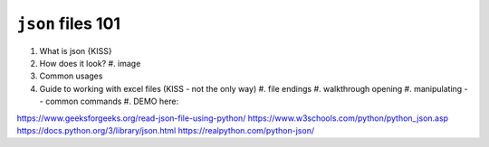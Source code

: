 ``json`` files 101
==================

#. What is json {KISS}
#. How does it look?
   #. image
#. Common usages
#. Guide to working with excel files (KISS - not the only way)
   #. file endings 
   #. walkthrough opening
   #. manipulating -- common commands
   #. DEMO here:


https://www.geeksforgeeks.org/read-json-file-using-python/
https://www.w3schools.com/python/python_json.asp
https://docs.python.org/3/library/json.html
https://realpython.com/python-json/